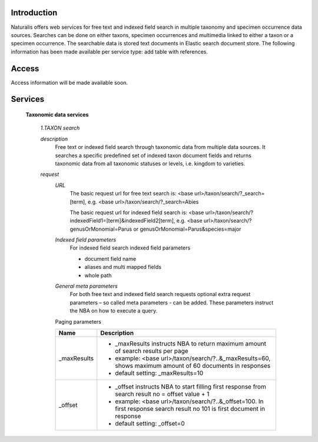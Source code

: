 Introduction
============
Naturalis offers web services for free text and indexed field search in multiple taxonomy and specimen occurrence data sources. Searches can be done on either taxons, specimen occurrences and multimedia linked to either a taxon or a specimen occurrence. The searchable data is stored text documents in Elastic search document store. The following information has been made available per service type: add table with references.

Access
======
Access information will be made available soon. 

Services
========

  **Taxonomic data services**
  
    *1.TAXON search*
    
    *description*
     Free text or indexed field search through taxonomic data from multiple data sources. It searches a specific predefined set of indexed taxon document fields and returns taxonomic data from all taxonomic statuses or levels, i.e. kingdom to varieties.
     
    *request*
     *URL*
      The basic request url for free text search is:
      <base url>/taxon/search/?_search=[term], e.g. <base url>/taxon/search/?_search=Abies
      
      The basic request url for indexed field search is:
      <base url>/taxon/search/?indexedField1=[term]&indexedField2[term], e.g. <base url>/taxon/search/?genusOrMonomial=Parus or genusOrMonomial=Parus&species=major
      
     *Indexed field parameters*
      For indexed field search indexed field parameters
      
      - document field name
      - aliases and multi mapped fields
      - whole path
      
     *General meta parameters*
      For both free text and indexed field search requests optional extra request parameters – so called meta parameters - can be added. These parameters instruct the NBA on how to execute a query.
     
     Paging parameters
     
     ===========   =========================================================================================================
     Name          Description
     ===========   =========================================================================================================
     _maxResults      
                   - _maxResults instructs NBA to return maximum amount of search results per page 
                   - example: <base url>/taxon/search/?..&_maxResults=60, shows maximum amount of 60 documents in responses
                   - default setting: _maxResults=10
     _offset      
                   - _offset instructs NBA to start filling first response from search result no = offset value + 1
                   - example: <base url>/taxon/search/?..&_offset=100. In first response search result no 101 is first document in response 
                   - default setting: _offset=0
     ===========   =========================================================================================================
     
     
